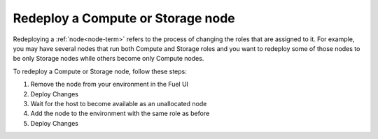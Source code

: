 
.. _redeploy-compute-storage-ops:

Redeploy a Compute or Storage node
----------------------------------

Redeploying a :ref:`node<node-term>` refers to the process
of changing the roles that are assigned to it.
For example, you may have several nodes that run
both Compute and Storage roles
and you want to redeploy some of those nodes to be only Storage nodes
while others become only Compute nodes.

To redeploy a Compute or Storage node, follow these steps:

#. Remove the node from your environment in the Fuel UI

#. Deploy Changes

#. Wait for the host to become available as an unallocated node

#. Add the node to the environment with the same role as before

#. Deploy Changes

